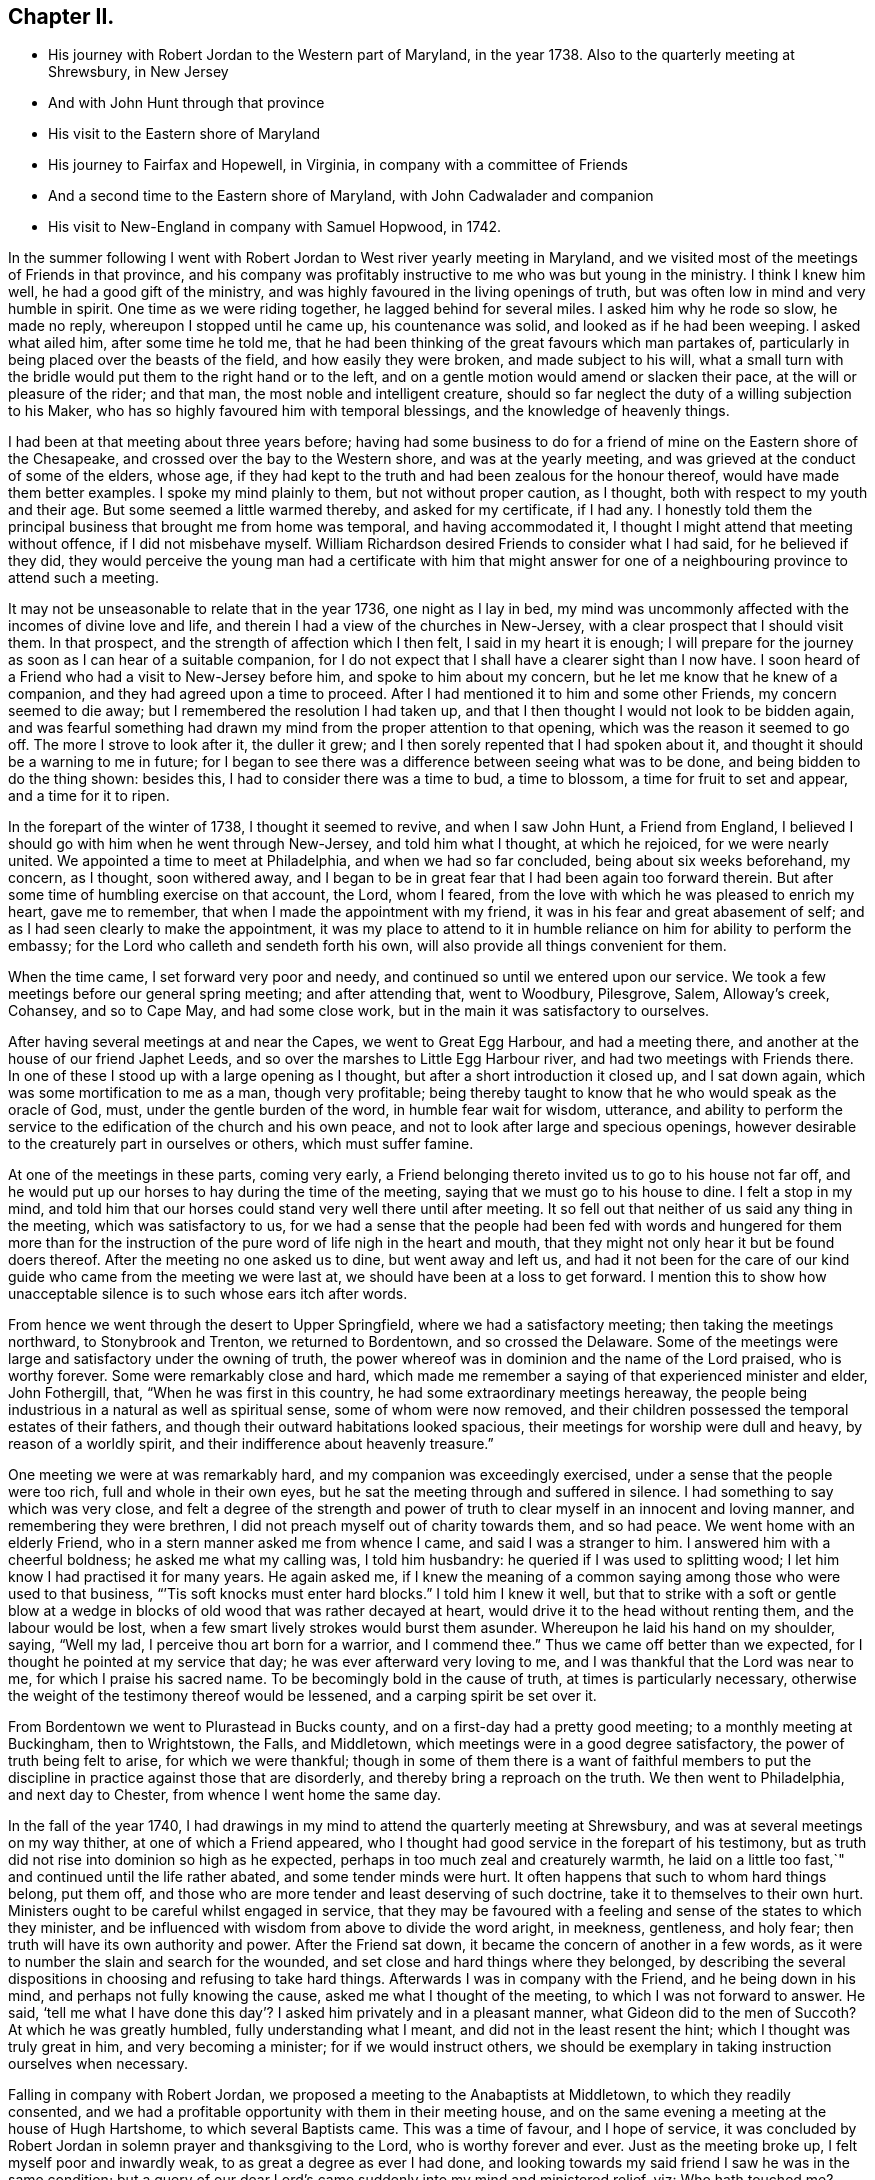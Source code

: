 == Chapter II.

[.chapter-synopsis]
* His journey with Robert Jordan to the Western part of Maryland, in the year 1738. Also to the quarterly meeting at Shrewsbury, in New Jersey
* And with John Hunt through that province
* His visit to the Eastern shore of Maryland
* His journey to Fairfax and Hopewell, in Virginia, in company with a committee of Friends
* And a second time to the Eastern shore of Maryland, with John Cadwalader and companion
* His visit to New-England in company with Samuel Hopwood, in 1742.

In the summer following I went with Robert
Jordan to West river yearly meeting in Maryland,
and we visited most of the meetings of Friends in that province,
and his company was profitably instructive to me who was but young in the ministry.
I think I knew him well, he had a good gift of the ministry,
and was highly favoured in the living openings of truth,
but was often low in mind and very humble in spirit.
One time as we were riding together, he lagged behind for several miles.
I asked him why he rode so slow, he made no reply, whereupon I stopped until he came up,
his countenance was solid, and looked as if he had been weeping.
I asked what ailed him, after some time he told me,
that he had been thinking of the great favours which man partakes of,
particularly in being placed over the beasts of the field,
and how easily they were broken, and made subject to his will,
what a small turn with the bridle would put them to the right hand or to the left,
and on a gentle motion would amend or slacken their pace,
at the will or pleasure of the rider; and that man,
the most noble and intelligent creature,
should so far neglect the duty of a willing subjection to his Maker,
who has so highly favoured him with temporal blessings,
and the knowledge of heavenly things.

I had been at that meeting about three years before;
having had some business to do for a friend of
mine on the Eastern shore of the Chesapeake,
and crossed over the bay to the Western shore, and was at the yearly meeting,
and was grieved at the conduct of some of the elders, whose age,
if they had kept to the truth and had been zealous for the honour thereof,
would have made them better examples.
I spoke my mind plainly to them, but not without proper caution, as I thought,
both with respect to my youth and their age.
But some seemed a little warmed thereby, and asked for my certificate, if I had any.
I honestly told them the principal business that brought me from home was temporal,
and having accommodated it, I thought I might attend that meeting without offence,
if I did not misbehave myself.
William Richardson desired Friends to consider what I had said,
for he believed if they did,
they would perceive the young man had a certificate with him that might
answer for one of a neighbouring province to attend such a meeting.

It may not be unseasonable to relate that in the year 1736, one night as I lay in bed,
my mind was uncommonly affected with the incomes of divine love and life,
and therein I had a view of the churches in New-Jersey,
with a clear prospect that I should visit them.
In that prospect, and the strength of affection which I then felt,
I said in my heart it is enough;
I will prepare for the journey as soon as I can hear of a suitable companion,
for I do not expect that I shall have a clearer sight than I now have.
I soon heard of a Friend who had a visit to New-Jersey before him,
and spoke to him about my concern, but he let me know that he knew of a companion,
and they had agreed upon a time to proceed.
After I had mentioned it to him and some other Friends, my concern seemed to die away;
but I remembered the resolution I had taken up,
and that I then thought I would not look to be bidden again,
and was fearful something had drawn my mind from the proper attention to that opening,
which was the reason it seemed to go off.
The more I strove to look after it, the duller it grew;
and I then sorely repented that I had spoken about it,
and thought it should be a warning to me in future;
for I began to see there was a difference between seeing what was to be done,
and being bidden to do the thing shown: besides this,
I had to consider there was a time to bud, a time to blossom,
a time for fruit to set and appear, and a time for it to ripen.

In the forepart of the winter of 1738, I thought it seemed to revive,
and when I saw John Hunt, a Friend from England,
I believed I should go with him when he went through New-Jersey,
and told him what I thought, at which he rejoiced, for we were nearly united.
We appointed a time to meet at Philadelphia, and when we had so far concluded,
being about six weeks beforehand, my concern, as I thought, soon withered away,
and I began to be in great fear that I had been again too forward therein.
But after some time of humbling exercise on that account, the Lord, whom I feared,
from the love with which he was pleased to enrich my heart, gave me to remember,
that when I made the appointment with my friend,
it was in his fear and great abasement of self;
and as I had seen clearly to make the appointment,
it was my place to attend to it in humble reliance on
him for ability to perform the embassy;
for the Lord who calleth and sendeth forth his own,
will also provide all things convenient for them.

When the time came, I set forward very poor and needy,
and continued so until we entered upon our service.
We took a few meetings before our general spring meeting; and after attending that,
went to Woodbury, Pilesgrove, Salem, Alloway`'s creek, Cohansey, and so to Cape May,
and had some close work, but in the main it was satisfactory to ourselves.

After having several meetings at and near the Capes, we went to Great Egg Harbour,
and had a meeting there, and another at the house of our friend Japhet Leeds,
and so over the marshes to Little Egg Harbour river,
and had two meetings with Friends there.
In one of these I stood up with a large opening as I thought,
but after a short introduction it closed up, and I sat down again,
which was some mortification to me as a man, though very profitable;
being thereby taught to know that he who would speak as the oracle of God, must,
under the gentle burden of the word, in humble fear wait for wisdom, utterance,
and ability to perform the service to the edification of the church and his own peace,
and not to look after large and specious openings,
however desirable to the creaturely part in ourselves or others,
which must suffer famine.

At one of the meetings in these parts, coming very early,
a Friend belonging thereto invited us to go to his house not far off,
and he would put up our horses to hay during the time of the meeting,
saying that we must go to his house to dine.
I felt a stop in my mind,
and told him that our horses could stand very well there until after meeting.
It so fell out that neither of us said any thing in the meeting,
which was satisfactory to us,
for we had a sense that the people had been fed with words and hungered for them
more than for the instruction of the pure word of life nigh in the heart and mouth,
that they might not only hear it but be found doers thereof.
After the meeting no one asked us to dine, but went away and left us,
and had it not been for the care of our kind
guide who came from the meeting we were last at,
we should have been at a loss to get forward.
I mention this to show how unacceptable silence is to such whose ears itch after words.

From hence we went through the desert to Upper Springfield,
where we had a satisfactory meeting; then taking the meetings northward,
to Stonybrook and Trenton, we returned to Bordentown, and so crossed the Delaware.
Some of the meetings were large and satisfactory under the owning of truth,
the power whereof was in dominion and the name of the Lord praised,
who is worthy forever.
Some were remarkably close and hard,
which made me remember a saying of that experienced minister and elder, John Fothergill,
that, "`When he was first in this country, he had some extraordinary meetings hereaway,
the people being industrious in a natural as well as spiritual sense,
some of whom were now removed,
and their children possessed the temporal estates of their fathers,
and though their outward habitations looked spacious,
their meetings for worship were dull and heavy, by reason of a worldly spirit,
and their indifference about heavenly treasure.`"

One meeting we were at was remarkably hard, and my companion was exceedingly exercised,
under a sense that the people were too rich, full and whole in their own eyes,
but he sat the meeting through and suffered in silence.
I had something to say which was very close,
and felt a degree of the strength and power of truth to
clear myself in an innocent and loving manner,
and remembering they were brethren, I did not preach myself out of charity towards them,
and so had peace.
We went home with an elderly Friend, who in a stern manner asked me from whence I came,
and said I was a stranger to him.
I answered him with a cheerful boldness; he asked me what my calling was,
I told him husbandry: he queried if I was used to splitting wood;
I let him know I had practised it for many years.
He again asked me,
if I knew the meaning of a common saying among those who were used to that business,
"``'Tis soft knocks must enter hard blocks.`"
I told him I knew it well,
but that to strike with a soft or gentle blow at a wedge in
blocks of old wood that was rather decayed at heart,
would drive it to the head without renting them, and the labour would be lost,
when a few smart lively strokes would burst them asunder.
Whereupon he laid his hand on my shoulder, saying, "`Well my lad,
I perceive thou art born for a warrior, and I commend thee.`"
Thus we came off better than we expected,
for I thought he pointed at my service that day; he was ever afterward very loving to me,
and I was thankful that the Lord was near to me, for which I praise his sacred name.
To be becomingly bold in the cause of truth, at times is particularly necessary,
otherwise the weight of the testimony thereof would be lessened,
and a carping spirit be set over it.

From Bordentown we went to Plurastead in Bucks county,
and on a first-day had a pretty good meeting; to a monthly meeting at Buckingham,
then to Wrightstown, the Falls, and Middletown,
which meetings were in a good degree satisfactory,
the power of truth being felt to arise, for which we were thankful;
though in some of them there is a want of faithful members to put the
discipline in practice against those that are disorderly,
and thereby bring a reproach on the truth.
We then went to Philadelphia, and next day to Chester,
from whence I went home the same day.

In the fall of the year 1740,
I had drawings in my mind to attend the quarterly meeting at Shrewsbury,
and was at several meetings on my way thither, at one of which a Friend appeared,
who I thought had good service in the forepart of his testimony,
but as truth did not rise into dominion so high as he expected,
perhaps in too much zeal and creaturely warmth,
he laid on a little too fast,`" and continued until the life rather abated,
and some tender minds were hurt.
It often happens that such to whom hard things belong, put them off,
and those who are more tender and least deserving of such doctrine,
take it to themselves to their own hurt.
Ministers ought to be careful whilst engaged in service,
that they may be favoured with a feeling and sense of the states to which they minister,
and be influenced with wisdom from above to divide the word aright, in meekness,
gentleness, and holy fear; then truth will have its own authority and power.
After the Friend sat down, it became the concern of another in a few words,
as it were to number the slain and search for the wounded,
and set close and hard things where they belonged,
by describing the several dispositions in choosing and refusing to take hard things.
Afterwards I was in company with the Friend, and he being down in his mind,
and perhaps not fully knowing the cause, asked me what I thought of the meeting,
to which I was not forward to answer.
He said,
'`tell me what I have done this day`'? I asked him privately and in a pleasant manner,
what Gideon did to the men of Succoth?
At which he was greatly humbled, fully understanding what I meant,
and did not in the least resent the hint; which I thought was truly great in him,
and very becoming a minister; for if we would instruct others,
we should be exemplary in taking instruction ourselves when necessary.

Falling in company with Robert Jordan,
we proposed a meeting to the Anabaptists at Middletown, to which they readily consented,
and we had a profitable opportunity with them in their meeting house,
and on the same evening a meeting at the house of Hugh Hartshome,
to which several Baptists came.
This was a time of favour, and I hope of service,
it was concluded by Robert Jordan in solemn prayer and thanksgiving to the Lord,
who is worthy forever and ever.
Just as the meeting broke up, I felt myself poor and inwardly weak,
to as great a degree as ever I had done,
and looking towards my said friend I saw he was in the same condition;
but a query of our dear Lord`'s came suddenly into my mind and ministered relief, viz:
Who hath touched me?
Which I repeated to my companion, believing that it was as much for his help as my own.
He understood the meaning instantly without further explanation, and was also relieved.

Perhaps some who may hereafter peruse these lines,
may think this is too bold for a mortal man to mention;
but I have by a degree of experience known,
that when the healing virtue of truth from the holy Physician of souls,
has flowed through an humble servant,
to the relief of some of the infirm and poor amongst the people,
who have followed physicians of no value and spent all
their living without a cure being wrought,
notwithstanding virtue has gone through them as instruments or conduits only,
they have felt inwardly weak for a time,
that in humble abasement of soul they might be taught to acknowledge, that the kingdom,
power and glory, doth belong to Him alone, who is God over all blessed forever and ever.

From thence we went to William Hartshorne`'s, at Sandy-hook,
and so to the quarterly meeting at Shrewsbury, which was large,
and the power of truth was felt in a good degree;
but many loose and rude people of the neighbourhood and
parts adjacent coming together at such times to drink,
carouse, and ride races, are very hurtful to each other and disturbing to Friends.
I had several meetings on the way home, and enjoyed great peace,
and could therefore rejoice and ascribe the praise to the Lord,
who had called and enabled me to perform this service.

Having a concern on my mind to visit the meetings of
Friends on the Eastern shore in Maryland,
I laid it before our monthly meeting and obtained a certificate in the tenth month.
My brother-in-law, James Brown, bore me company;
and we were at Cecil monthly meeting held at Chester in the eleventh month.
Before meeting a Friend informed me that he thought it
would be best for me to cross Chester river,
and go directly southward.
I told him it might be so, but I could say little to it at present;
but some Friends consulting about it,
and one being there who lived near the meeting house in Queen Ann`'s county,
they thought he could give notice on first-day to several meetings;
so a Friend ventured to speak publicly thereof at the close of the meeting for worship,
without letting me know what he intended to do.

I had been uncommonly distressed as I sat in the meeting,
from an apprehension that but few of the Friends
belonging to that particular meeting were there,
and when he published where it was proposed I should be during the ensuing week,
I felt my mind turned another way.
I stood up and told Friends,
that I believed they thought it most for my ease
to lay out the meetings after that manner,
but if Friends at that particular meeting would
favour me so far as to meet there next day,
I should be glad to sit with them,
provided they would please to let other Friends
and neighbours who were absent know of it;
for if I had a right sense, there were several members not present.
Also, that I should be willing to be at Cecil meeting on first-day,
and Sassafras on second-day, which was directly back,
but told them it seemed easiest to my mind, though it would occasion more riding.
This being agreed to, we had a much larger meeting next day, for many before were absent,
as I had thought,
and I had a full opportunity to discharge myself toward the lukewarm and indifferent,
and the disorderly walkers, and had peace.

I visited several families on seventh-day to good satisfaction,
and was at Cecil meeting on first-day, and the next day at Sassafras,
and had to believe it was by the secret direction of the good Shepherd,
who never faileth his dependent children, that I was turned this way;
for he was pleased to own my service in these meetings by his presence in a good degree,
to the praise of his own name, which is worthy forever.
From thence we passed over the head of Chester by the bridge, John Browning,
a Friend from Sassafras, going with us as a guide,
who some time before had been convinced of the blessed truth,
by the inward operation of the holy Spirit, without any instrumental means.
He had been a member of the church of England,
and for his sobriety was chosen a vestryman;
but after a time felt a scruple in his mind about taking off his hat,
when he entered the church yard, so called,
fearing it was a superstitious adoration of the ground, from its supposed holiness;
but would take it off when he entered the worship house, and walk uncovered to his pew.
But after a time he could not uncover his head,
until what they call divine service began; which,
as he kept attentive to the scruple in his mind, became very lifeless to him,
who was inwardly seeking for substance and life.
He therefore withdrew from it, and after some time went to one of our meetings,
rather out of curiosity than expecting any good, but felt himself owned,
and had a taste of the peace which the world cannot give,
and from that time became a constant attender of our meetings.

We had a meeting at Queen Ann`'s,
amongst a people who for want of keeping to the life of religion,
had almost lost the form.
In conversation at a house in the evening,
I asked a Friend whether she was a Friend`'s child, or one convinced of our principles;
her reply was, that when she was young, she lived at a Friend`'s house,
and took a notion of going to meeting with them, which she had done ever since.
Alas! when notion changes the will,
and not that faith which works by love to the purifying of the heart,
the religion is without reformation, empty and dead.
From thence we went to Tuckaho meeting,
and the weather being very cold and rivers frozen up,
several masters of vessels and sailors came there, and others who were people of fashion.

In the forepart of the meeting a man spoke, whose communication grieved me,
for my heart yearned towards the people; the words he began with were,
"`Woe, woe, to the crown of pride and the drunkards of Ephraim;`"
and with very little application he sat down.
It appeared to me as if the appearance of gaiety had fired the creaturely zeal,
which was the chief motion to this short sermon;
this with the cold wind blowing in at the door, much unsettled the meeting,
it being at the time of a remarkable snow storm.
I desired the door might be shut, which being done,
the house became more comfortable and the meeting settled,
and I stood up with an heart filled with affection,
having that passage of Scripture before me,
in which the apostle Peter declared the universality of the love of God, viz:
"`I perceive of a truth that God is no respecter of persons,`" etc.
I was enlarged thereon to my own admiration,
and I believe the satisfaction of the people; the meeting ended sweetly,
with thanksgiving and prayer to the Lord for the continuance of his mercy,
who is the author of all good, and worthy of adoration and worship forever.
After this we attended the several neighbouring meetings, through very cold weather;
and the houses being open and unprovided with the means of keeping them warm,
of which there is too manifest a neglect in those parts, they were uncomfortable,
which occasioned unsettlement.
We reached home just before our quarterly meeting in the twelfth month.

In this journey, travelling in Talbot county,
an elderly man asked us if we saw some posts to which he pointed, and added,
the first meeting George Fox had on this side of Chesapeak bay,
was held in a tobacco house there, which was then new, and those posts were part of it.
John Browning rode to them, and sat on his horse very quiet;
and returning to us again with more speed than he went,
I asked him what he saw amongst those old posts; he answered,
"`I would not have missed what I saw for five pounds,
for I saw the root and ground of idolatry.
Before I went,
I thought perhaps I might have felt some secret virtue
in the place where George Fox had stood and preached,
whom I believe to have been a good man; but whilst I stood there,
I was secretly informed, that if George was a good man, he was in heaven, and not there,
and virtue is not to be communicated by dead things, whether posts, earth,
or curious pictures, but by the power of God, who is the fountain of living virtue.`"
A lesson, which if rightly learned,
would wean from the worship of images and adoration of relics.

I was not many miles from home this summer,
except to attend our own quarterly and yearly meetings;
but in the fall having some drawings in my mind to
visit Friends in the new settlements in Virginia,
I went with a committee of the quarterly meeting,
appointed to inspect whether Friends at Fairfax were in number and weight
sufficient to have a meeting settled amongst them to the reputation of truth.
We visited all the families of Friends there,
and had a meeting among them to satisfaction;
from thence we went to a place called Providence, or Tuscarora,
and had a meeting with the Friends there, who were glad to see us;
and attended Hopewell monthly meeting to some satisfaction.
I also went to a few families settled up Shanandoah, above the three-topped mountain,
so called, and had a meeting amongst them; they were pretty much tendered,
and received the visit kindly,
especially such as did not make profession of the truth with us.
I admired how they had notice, for many came to it,
and some from ten miles or more distance.
I believe that the delight in hunting, and a roving, idle life,
drew most of those under our name to settle there,
and having discharged myself in a plain, yet loving manner, I returned;
and after having several other meetings thereaway,
I went home with peace of mind and thankfulness to Him
who enables his children to answer his requirings,
having rode in this journey above four hundred miles.

This winter, John Cadwalader and Zebulon Heston,
in their return from a religious visit to Friends in Maryland, Virginia and Carolina,
were at my house,
and being desirous to visit some meetings on the Eastern shore of Maryland,
I went with them to Sassafras meeting,
and called to see the widow and children of John Browning,
who had been dead about a month,
and she gave me in substance the following account of him, viz:

"`My husband was not long sick, but said he believed he should not recover,
and charged me to endeavour that his children should be
brought up in the way of truth which Friends profess;
and if they inclined to have trades, to put them apprentice to real Friends,
not barely nominal ones, which she said she was willing to do,
though she had not yet joined Friends.
He desired she would not trust her own judgment,
and named some Friends with whom she should advise in choosing masters; then said,
when I am dead,
bury me by my father and mother in the graveyard belonging to our family,
and thou knowest that I put a large grave-stone at my father`'s grave,
and there is one ready for my mother`'s grave, which I did not put there,
because I began to think they were more for grandeur than service.
I sent for them to England, not at the request of my father, they are mine,
and now I have a full testimony against such formal tokens of respect;
therefore when I am buried, before the company leaves the grave,
inform them what my will is,
and desire their help to take the grave stone from my father`'s grave,
and carry it out of the yard, that it may be brought home, and lay one in one hearth,
and the other in the other hearth of this new house,
and they will be of real service there;^
footnote:[He had built a new brick house, and the hearth was not fully laid.]
which she promised him to observe, and told me she had complied therewith;
he remained sensible to near the last, and departed in a quiet resigned frame of mind.`"

How weak are the arguments of such who make profession with us,
and plead for those grand marks of memorial, or other tokens of distinction set up at,
or on the graves of their deceased relations; and how soon would they subside,
did they but live so near the pure truth as to feel the mind thereof,
as I fully believe this our friend did.
The name of the righteous will not perish, but be had in everlasting remembrance,
because their portion is life forevermore,
having entered into that kingdom prepared for
the blessed before the foundation of the world.

In the spring of the year 1742,
I felt strong drawings of mind to visit Friends in New-England,
having had some view thereof several years before; and having obtained a certificate,
I set forward in the third month, and after visiting several meetings in New-Jersey,
and one in New-York, I attended the yearly meeting on Long island,
wherein the power of truth was felt, and a great openness to those of other societies,
many of whom were present, particularly on the last day,
and two priests who behaved solidly.

I then went with Samuel Hopwood, a ministering Friend from England,
with whom I had travelled in this journey through part of New-Jersey, to Ryewood,
and had a meeting there, where were a few solid Friends, but others were too talkative.
At Old Seabrook we had a meeting in an inn, on the first-day of the week,
the people being chiefly Presbyterians,
few attended besides ourselves and those of the family, who were kind and civil to us.

Then going to Conanicut, we had a meeting with Friends on that island,
and proceeded to Newport, on Rhode Island,
and on the fifth-day of the week attended the meeting at Portsmouth,
where we met with Lydia Dean, from Pennsylvania,
who was on a religious visit to Friends in New-England,
and many other Friends coming to be at the yearly meeting.
It began on the sixth-day of the week with a meeting of ministers and elders,
and two meetings for public worship, one in the forenoon and the other in the afternoon,
which were held in the same order until the second-day of the next week,
when the meeting for discipline began.
This large yearly meeting was generally solid and satisfactory; after which,
taking divers meetings in our way, and attending a monthly meeting,
all which were in a good degree satisfactory,
Samuel Hopwood and myself embarked for Nantucket.
Through the mercy of kind Providence we arrived safely there,
after a passage of three days and two nights,
occasioned by scant winds and an easterly storm, which tore our sails very much,
being old and rotten,
so that if some watchful Friends on the island had not seen us in distress,
and come with three whale-boats and took the passengers from the vessel,
we should have been in great danger; for being near a sand-bar,
the vessel struck ground soon after we left her,
and by the violence of the wind was driven on shore.
We looked on this deliverance as a mercy from God,
to whom several of us were bowed in humble thankfulness for this particular favour.
On the 22nd day of the fourth month the yearly meeting began,
which though small on this day by reason of the storm, was comfortable,
the other sittings were mostly large,
and in a good degree owned by the power and virtue of truth.

My friend Samuel Hopwood, apprehending himself clear,
inclined to return to the main land, but no passage offered;
and notwithstanding the meetings had been generally
attended by most of the inhabitants of the island,
and were large,
yet I was not easy without endeavouring to have
some opportunities with Friends by themselves,
as much as could be, which I obtained, besides attending their usual week-day meeting.
In these sittings it pleased the Lord to open my way to
deliver several things which had lain heavy on my mind;
for although some solid tender-spirited Friends lived on this island,
yet I saw there was a libertine spirit at work amongst some others,
to draw away from the pure inward life of religion and the simplicity of truth,
into ease and liberty; after which I had great peace,
and my mind was made thankful to the Lord,
who had owned my labour by a good degree of his presence and power.

Being now fully clear and a passage offering,
on the 2nd of the fifth month we took leave of our friends,
and landed the same day in the evening at Seconnet.
On seventh-day Samuel Hopwood and I went to the quarterly meeting at Sandwich,
and were at their first-day meeting also, after which I went back to Seconnet,
and had a meeting at Benjamin Boreman`'s; then returned to Sandwich,
where I again met Samuel Hopwood, and on third-day we had a meeting at Yarmouth,
and returning to Humphrey Wady`'s, we from thence went towards Boston,
taking a meeting with Friends at Pembroke.
We reached that town, on sixth-day,
and attended their morning and afternoon meetings on first-day,
also one at a Friend`'s house in the evening.
I have little to remark, save that religion seems to be at a low ebb.
From Boston I went to Lynn, but Samuel Hopwood returned towards Rhode Island.
I had a meeting at Lynn, also at Salem, Newberry and Dover, being the monthly meeting;
the next day at Cachechy, and in the afternoon again at Dover,
at the burial of Mary Whitehouse, who was ninety-five years of age.
On second-day morning I was drawn to have a meeting over the river on the Kittery shore,
among Friends, which was satisfactory to myself and them,
there being a tender people there.

On third-day morning as I lay in bed, I felt my mind drawn towards the north-west,
which was an exercise to me,
for I had before thought myself at liberty to return towards Boston.
I arose about sunrise, and asked the Friend where I lodged,
whether any Friends lived at a distance on that quarter, for that I had a draft that way,
he answered no, and asked how far I thought to go.
I told him it did not seem to me to be more than ten miles;
he said there was a people about eight miles distant,
which he supposed was the place to which I felt the draft.
I desired him to send a lad with a few lines to some person whom he knew,
to inform them that a stranger would be glad to have a
meeting among them at the eleventh hour of that day,
if they were free to grant it, which he did, and he and his wife went with me.
We got to the place near the time proposed, and found a considerable gathering of people,
that I wondered how it could be in so short a time, not more than three hours warning;
they were preparing seats, by laying boards on blocks in a large new house,
and soon sat down in an orderly manner.
I went in great fear and inward weakness, and at the sight of such a gathering of people,
and none of our profession among them except the Friend and his wife who accompanied me,
and two others who joined us on the way, my spirit was greatly bowed,
and my heart filled with secret cries to the Lord,
that he would be pleased to magnify his own power.
And blessed forever be his holy name! he heard my cry,
and furnished with wisdom and strength to declare his word to the people,
among whom there were some very tender seekers after the true knowledge of God.
The doctrine of truth flowed freely towards them,
the universality of the love of God being set forth in opposition to
the common predestinarian notion of election and reprobation.

When the meeting was over, I felt an uncommon freedom to leave them,
for they began to show their satisfaction with the opportunity in many words;
so speaking to the Friend who went with me, we withdrew and went to our horses.
On mounting, I beheld the man of the house where the meeting was held, running to me,
who taking hold of the bridle, told me I must not go away without dining with them;
I looked steadfastly on him, and told him,
that I did believe this was a visitation for their good,
but I was fearful that by talking too freely, and too much,
they would be in danger of losing the benefit thereof,
and miss of the good the Lord intended for them,
and my going away was in order to example them to go home to their own houses,
and turn inward, and retire to the divine witness in their own hearts,
which was the only way to grow in religion.
I left him, and returned with my friend Joseph Estes and his wife.

Next day I was again at Cachechy meeting where Lydia
Dean and her companion Eliphal Harper met me,
it was a good meeting.
From thence we went to Dover and had a meeting,
and another the same evening at the house of John Kenny, and being clear of those parts,
I returned, having meetings at Hampton, Salisbury, Amesbury, and Haverhill.
At this last place,
several persons assembled with us who had never heard the preaching of any Friend before;
there was great openness among them, and we had a good meeting together,
for which I was thankful to the holy Author of all good.

Next day I again met with Lydia Dean and Eliphal Harper, at Stephen Sawyer`'s,
near Newberry, where we had a meeting,
at which I was concerned to speak in a brief manner of the beginning
of the reformation from the errors of the church of Rome,
and the sufferings of the Protestants, particularly in England,
some of whose successors turned persecutors,
and were very cruel to those whom they called Sectarians.
The Presbyterians having suffered persecution, in order to be eased therefrom,
came into America and settled in New-England,
expecting there to enjoy that reasonable right, the liberty of their consciences;
and forgetting the golden rule of doing to others as they would be done unto, became,
to their lasting ignominy, persecutors of the Quakers, so called,
even to the death of several of them.
I had to speak of the nature and ground of persecution,
and the great inconsistency thereof with Christianity.

Several Presbyterians were present, and an ancient man from Newberry,
one of their leaders and an elder among them, when the meeting was over,
desired he might speak with me.
I being withdrawn into a little parlour,
Stephen Sawyer came and informed me that the old man wanted to be admitted to me,
to which I felt no objection, being quiet and easy in my mind,
though I expected he would be for disputing.
When he came in, he let me know that he had some observations to make to me, viz:
"`he supposed I was a man that had read much,
or I could not be so fully acquainted with the reformation,
and that I had had a college education.`"
As to the last, I told him that I never had been at a school but about three months,
and the man I went to being a weaver, sat in his loom and heard his scholars read;
that I was so far from having a college education, that I was born in a wilderness place,
where a few families had settled many miles remote from other inhabitants.
Lifting up his hands, he blessed himself and added,
"`Heaven has then anointed you to preach the gospel,
and you have this day preached the truth; but I can assure you,
though I have been a parish officer,
I never did take any thing from your friends the Quakers, for I am against persecution;
so God bless you with a good journey.`"

The next day I had a meeting at Ipswich, in the house of Benjamin Hoeg,
none professing with us living in that town, but himself and family;
though a friendly man, as I came late to the town the evening before,
invited me to lodge at his house, which I accepted, and being weary, slept well.
In the morning I heard a noise of high words in the street,
and getting up I opened the door of the parlour where I lodged,
and through a passage into the kitchen,
saw a woman whom I took to be the mistress of the house, and went toward her;
but with a look of exceeding displeasure she immediately shut the door.
I turned into my room again; and after a while the landlord came to me,
and told me that he had been with the burgess,
who had given leave that a meeting might be held in the town-hall;
but the priest and his two sons had since been with the burgess and forbade him,
and that rather than displease them, he had withdrawn the leave.
The priest asserted that the Quakers were heretics,
and had gone about the town to forewarn his hearers against going to the meeting,
which was the meaning of the noise I had heard in the street.
I felt very easy,
and desired that he would not trouble himself any further than to inform them,
that the meeting would be held at the house of Benjamin Hoeg;
for I did believe that the railing of the priest
would raise the curiosity of the people to come,
and so it proved.
I asked him to show me the way to the house,
that I might assist in making provision for seats if occasion required;
he said I must take breakfast with him,
which was soon brought in by the woman who had shut the door as before mentioned.
I asked him if she was his wife, he told me she was,
on which I arose from my seat and offered her my hand, asking her how she did,
but she in displeasure refused, and saying not a word, directly left the room.

After breakfast we went to the house where the meeting was to be held,
and there soon came a great number of people, and the priest also very near the door,
where he stood cautioning his hearers; but several came by an alley to the back door,
and others seemed little to regard him.
After a time he went away,
and through the goodness of the Lord we had a solid profitable meeting.
I believe many were there whose hearts were reached and
tendered by the love and power of the gospel of Christ,
and among them I saw my scornful landlady;
a woman whom she valued having persuaded her to come with her.
Before the meeting ended,
I perceived her countenance was changed and her stout heart tendered,
and after it she came to me with her husband, and kindly invited me to dine with them.
I owned their love, and desired them to mind the truth by which they had been reached;
so in humble thankfulness of heart to the great Author of all mercies, I left them,
and went that night to Salem.

After tarrying one meeting the next day, passed on to Marblehead,
and had a large meeting in the townhall, the magistrates readily granting it.
I had to speak on the nature and necessity of morality,
showing that a man could not be a true Christian without being a good moralist.
I thought they had need of reformation in their morals,
though they professed Christianity in a high manner.
One thing is worthy of remarking,
the select men and officers were very careful to keep the rude
boys and people that came to the door from making disturbance;
several of them walked to the door and spoke to them,
and rapped some on their heads with their canes to make them still;
the meeting ended to satisfaction without the least opposition.
From thence, taking a meeting at Lynn by the way, I went to Boston,
and was at their meetings on first-day in the forenoon and afternoon, at both which,
several came who were not in profession with us,
and truth opened the doctrine thereof to the people pretty freely.
I was not easy to leave this town without having
an opportunity with Friends by themselves,
for which purpose it was held at Benjamin Bagnall`'s,
and therein I was deeply bowed under a sense of the state of ease in
which some were delighting themselves in their imaginary attainments,
whilst the pure seed lay under suffering.
But blessed be the Lord,
who was graciously pleased to endue with a spirit of love and tender compassion,
and thereby enabled me to discharge myself fully,
and I was released from what had lain very heavy upon me for several days.

The next day I had an opportunity with several Friends at Samuel Pope`'s,
and then left Boston pretty easy in my mind, and went to Samuel Thayer`'s, at Mendam,
who accompanied me to Uxbridge, where we had a meeting with a few raw, talkative people,
which, through the goodness of God, was nevertheless to some degree of satisfaction.
I returned with Samuel Thayer to his house,
where I met with Hannah Jenkinson from Pennsylvania,
and we were at Mendam meeting together.
I was also at Wainsokett and Providencetown, the latter of which was a poor meeting,
the people looking for words, and not waiting for the word of life in their own hearts.
I had a large and good meeting at Neshanticut,
the Lord`'s presence being felt to his own praise, and another at Greenwich;
then proceeded to Smithfield and Taunton,
taking a meeting at each to some good degree of satisfaction; then to Swanzey, Freetown,
Rochester and Cushnet, having a meeting at each.
In one of these, I stood up to speak a few words in great fear, life being low,
and as I apprehended the seed under suffering.
I heard a kind of sighing by one in the gallery,
which seemed to bring death rather than to raise life,
and after I had spoken a sentence or two, it became exceedingly burdensome;
whereupon it came fresh in my mind to say,
"`can an Israelite sing a true Hebrew song whilst the
seed is in captivity and under suffering?
An attempt of the kind shows ignorance.`"
There was a great silence and the sighing ended,
and I received strength to deliver what was on my mind,
and truth was felt in a good degree to arise; the meeting ended well,
and several Friends expressed their satisfaction with the service that day.
Being clear of those parts I went to Rhode Island,
and in a sense of the goodness and mercy of the
Lord who had helped me in my travels in his work,
my soul worshipped before him.

On the 22nd of the sixth month I sat with Friends at Newport,
in their fore and afternoon meetings,
and next morning left Rhode Island with a heavy
heart and had a meeting at South Kingston,
where I met with Susanna Morris and her sister Hannah Hurford.
The day following we had one at Thomas Stanton`'s, in Westerly,
among a mixed people of several societies, to whom I felt a stream of gospel love;
but the meeting was hurt by some appearances by way of ministry.
Our manner of sitting in silence is so different from
the common practice of most other religious societies,
that it is no marvel if it should be as time misspent to some,
and fill others with wonder, which was the case this day.
For want of a deep inward attention to the living word of truth,
instead of instructing the people in the true way of worship in the love of the gospel,
there may be a disposition to censure them for what they understand not,
and thereby raise a dislike in them, to the foreclosing of other service.
I have sometimes observed hurt done by this means,
by some who appeared in the impatience, not having the weight of the work upon them.
Custom had taught the people to look for words,
and they were offended by words spoken not in season, and therefore not fitly spoken.
I left this meeting with sorrow, and after I mounted my horse,
the person who had appeared there three times, came to me,
and said "`he hoped he had not hindered my service in it.`"
I reminded him, that he had informed the people in that meeting,
their looking for words had been one reason why the Lord had
shut up the testimony of Truth in the hearts of his servants,
which I told him I did believe was not then the case;
but that his forward appearances had unsettled the people, and marred the service.

Feeling my mind drawn back towards Newport, I went that evening to James Congdon`'s,
and the next day to Newport, calling in my way at James Parry`'s,
where I found Lydia Dean very sick, she being so far on her journey towards home.
On the fifth-day of the week I was at two satisfactory meetings there,
and on seventh-day had a small meeting at Nicholas Easton`'s,
and on first-day two large good meetings at Newport.
Next day hearing that Lydia Dean was come to Samuel Clark`'s, on Conanicut island,
I went with several others to see her, and she returned with us to Newport,
where after a very short notice we had a large evening meeting,
wherein the Lord was pleased mercifully to favour us with his
immediate presence to the glory and praise of his own eternal name,
who is worthy forever!

After attending their monthly meeting at Portsmouth,
finding my mind clear and easy to proceed homeward, Lydia Dean, Patience Barker,
John Easton and myself set out from Newport,
taking leave of Friends in a tender manner on both sides,
and were the first-day following at a meeting in Westerly,
which was in a good degree satisfactory, and passing through Connecticut to New Milford,
Oblong and Ninepartners, had meetings in each place.
Having a great desire to be at our yearly meeting for Pennsylvania and New-Jersey,
to be held at Burlington, which was approaching, we passed on,
and took a meeting at Samuel Field`'s, to which several not of our Society came,
and the opportunity was, through the goodness of the Lord, profitable.
We then proceeded as fast as convenient,
and reached Burlington on first-day in the time of the yearly meeting,
where many Friends were gathered, and Michael Lightfoot in his return from Great Britain,
with whom came John Haslam and Edmund Peckover on a visit to Friends in America.
This meeting was large and solid, at which I met my dear wife to our mutual,
thankful rejoicing.
After the meeting I went home, where I found things as to the outward, in good order,
for which I was humbly thankful to the Lord,
who had not only been with me by his heavenly presence in this journey,
and brought me safely home to my family, but had supported them in my absence;
blessed be his holy name forever!
